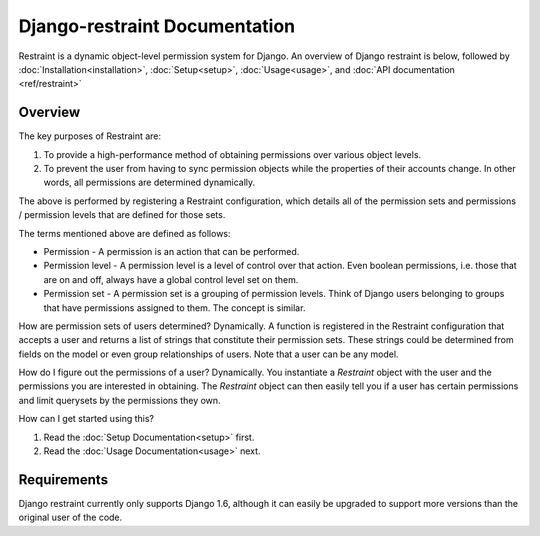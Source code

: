 Django-restraint Documentation
==============================
Restraint is a dynamic object-level permission system for Django. An overview of Django restraint is below, followed by :doc:`Installation<installation>`, :doc:`Setup<setup>`, :doc:`Usage<usage>`,
and :doc:`API documentation <ref/restraint>`

Overview
--------
The key purposes of Restraint are:

1. To provide a high-performance method of obtaining permissions over various object levels.
2. To prevent the user from having to sync permission objects while the properties of their accounts change. In other words, all permissions are determined dynamically.

The above is performed by registering a Restraint configuration, which details all of the permission sets and permissions / permission levels that are defined for those sets.

The terms mentioned above are defined as follows:

* Permission - A permission is an action that can be performed.
* Permission level - A permission level is a level of control over that action. Even boolean permissions, i.e. those that are on and off, always have a global control level set on them.
* Permission set - A permission set is a grouping of permission levels. Think of Django users belonging to groups that have permissions assigned to them. The concept is similar.

How are permission sets of users determined? Dynamically. A function is registered in the Restraint configuration that accepts a user and returns a list of strings that constitute their permission sets. These strings could be determined from fields on the model or even group relationships of users. Note that a user can be any model.

How do I figure out the permissions of a user? Dynamically. You instantiate a `Restraint` object with the user and the permissions you are interested in obtaining. The `Restraint` object can then easily tell you if a user has certain permissions and limit querysets by the permissions they own.

How can I get started using this?

1. Read the :doc:`Setup Documentation<setup>` first.
2. Read the :doc:`Usage Documentation<usage>` next.


Requirements
------------
Django restraint currently only supports Django 1.6, although it can easily be upgraded to support more versions than the original user of the code.
